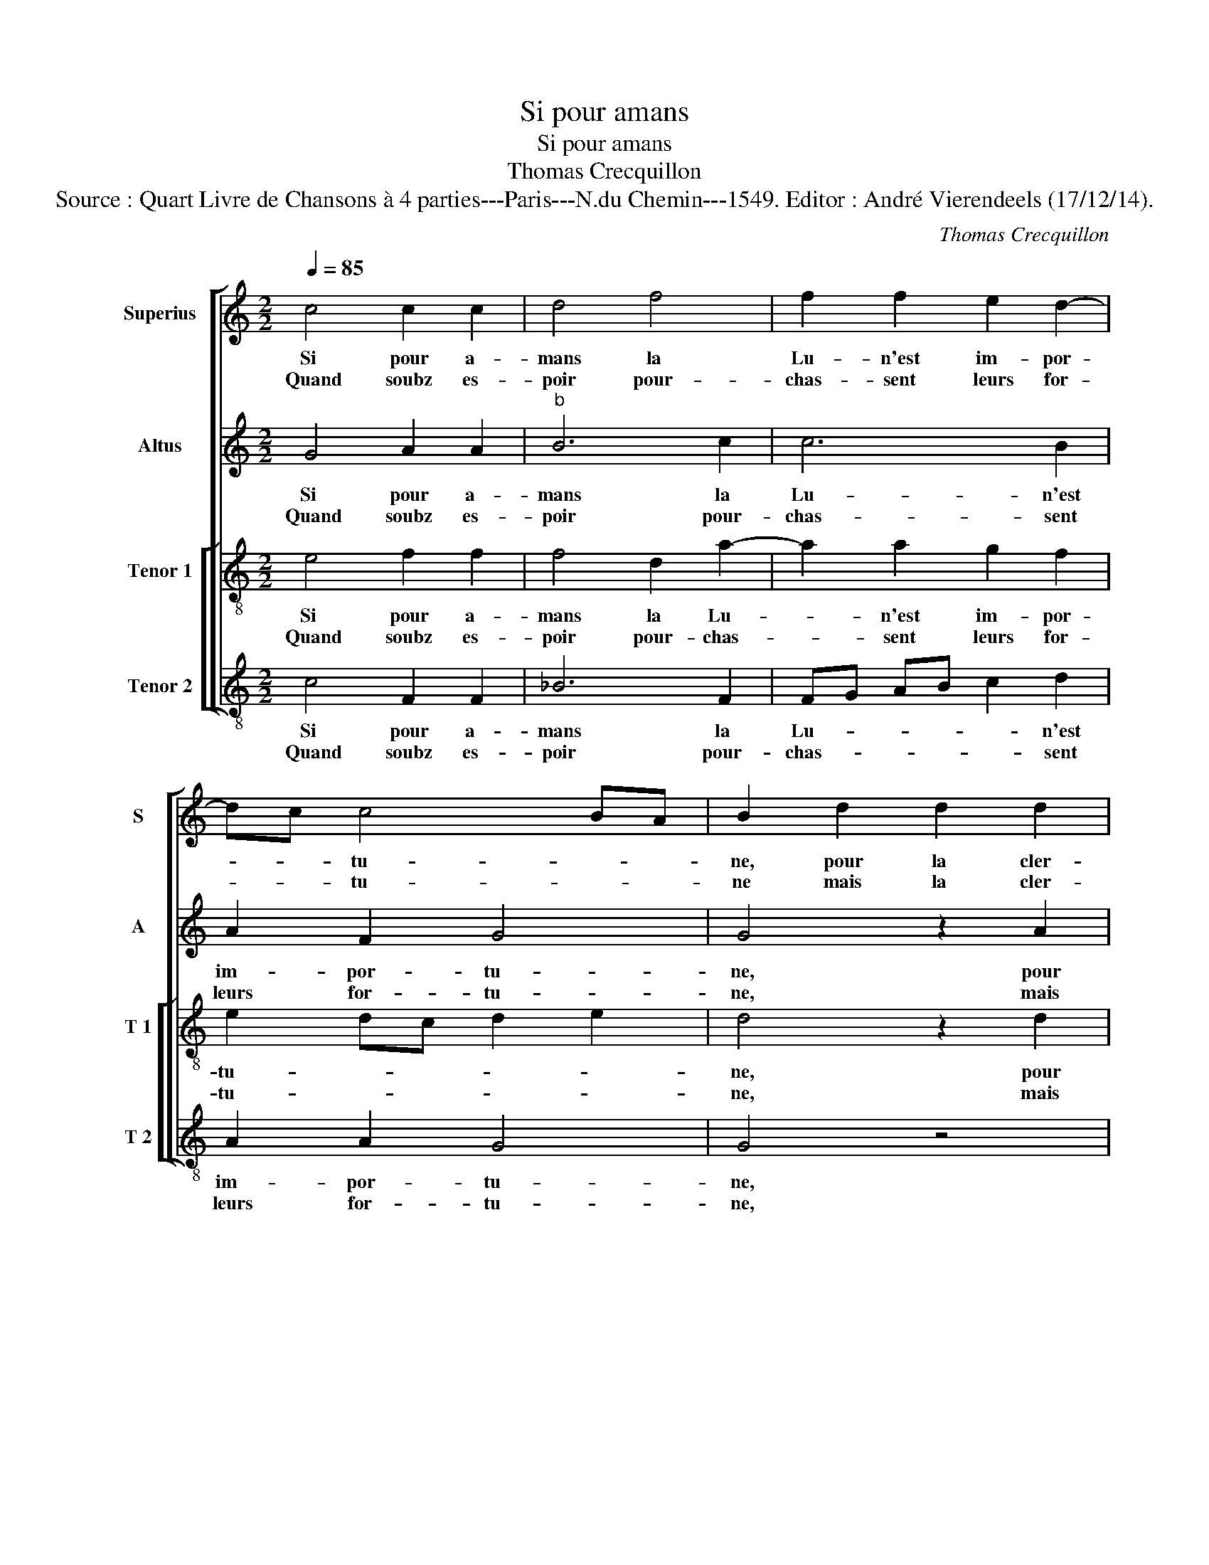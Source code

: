 X:1
T:Si pour amans
T:Si pour amans
T:Thomas Crecquillon
T:Source : Quart Livre de Chansons à 4 parties---Paris---N.du Chemin---1549. Editor : André Vierendeels (17/12/14).
C:Thomas Crecquillon
%%score [ 1 2 [ 3 4 ] ]
L:1/8
Q:1/4=85
M:2/2
K:C
V:1 treble nm="Superius" snm="S"
V:2 treble nm="Altus" snm="A"
V:3 treble-8 nm="Tenor 1" snm="T 1"
V:4 treble-8 nm="Tenor 2" snm="T 2"
V:1
 c4 c2 c2 | d4 f4 | f2 f2 e2 d2- | dc c4 BA | B2 d2 d2 d2 | g3 f e2 d2 | c2 d2 ef ge | %7
w: Si pour a-|mans la|Lu- n'est im- por-|* * tu- * *|ne, pour la cler-|te- _ _ qu'el-|le de- mon- * * *|
w: Quand soubz es-|poir pour-|chas- sent leurs for-|* * tu- * *|ne mais la cler-|té _ _ de|la Lu- * * * *|
 fe dc BG c2- | c2 B2 c4 :: z2 c2 c2 B2 | A4 c4 | c2 c2 B2 A2 | B2 d2 d2 d2 | g3 f e2 d2 | %14
w: * * * * * * stre|_ de nuict.,|dont sont con-|trainctz d'at-|ten- dre la mi-|nuict, d'at- ten- dre|la _ _ _|
w: * * * * ne _ leurs|_ nuit, _||||||
 c2 d4 c2- | c2 BA B4 | z2 d2 d2 d2 | g3 f e2 d2 | c2 d4 c2- | c2 B2 c4 | z4 c4 | c2 c2 B2 G2 | %22
w: _ _ _|* mi- * nuict,|que la cler-|té de leurs yeulx|se re- con-|* * se,|et|si n'ont lors de|
w: ||||||||
 A2 B2 c2 A2- | A2 G4 F2 | G4 z2 d2 | e2 d2 d4- | d2 d2 f4- | f2 e2 d2 c2 | B4 A2 c2- | c2 BA G4 | %30
w: leurs da- mes res-|* pon- *|ce, prest|sont de choir|_ en grand|_ des- es- pe-|ran- * *|* * * ce,|
w: ||||||||
 z4 c4 | c2 c2 d4 | f4 f2 f2 | e2 d4 c2- | c2 BA B2 d2 | d2 d2 g3 f | e2 d2 c2 d2 | ef ge fe dc | %38
w: n'es-|toit qu'a- mour|cest ar- rest|leurs pro- non-|* * * ce, la|fin d'es- poir _|_ c'est d'a- voir|iou- * * * * * * *|
w: ||||||||
 BG c4 B2 | c8 |] %40
w: ys- * san- *|ce.|
w: ||
V:2
 G4 A2 A2 |"^b" B6 c2 | c6 B2 | A2 F2 G4 | G4 z2 A2 | B2 B2 B4 | G4 A2 B2 | c2 A2 G4- | G8 :: %9
w: Si pour a-|mans la|Lu- n'est|im- por- tu-|ne, pour|la cler- té|qu'el- le mon-|stre de nuict,|_|
w: Quand soubz es-|poir pour-|chas- sent|leurs for- tu-|ne, mais|la cler- té|de la Lu-|ne leurs nuit,|_|
 z2 G2 A2 G2 | E4 A4 | A2 A2 G2 F2 | G2 D2 DC B,A, | B,4 z2 G2 | G2 G2 C2 C2 | G8 | z2 G2 B2 B2 | %17
w: dont sont con-|trainctz d'at-|ten- dre la mi-|nuict, d'at- ten- * * *|dre d'at-|ten- dre la mi-|nuict,|que la cler-|
w: ||||||||
 B2 c2 c2 c2 | G2 G2 A4 | G8 | z4 G4 | G2 G2 G2 D2 | E2 G4 F2 | D2 E4 DC | B,4 z2 B2 | c2 A2 B4 | %26
w: té de leurs yeulx|se re- con-|se,|et|si n'ont lors de|leurs da- mes|res- pon- * *|ce, prest|sont de choir|
w: |||||||||
 B4 c4- |"^b""^b" c2 B2 B2 A2 | G4 E4 | F4 E4 | z4 G4 |"^b" A2 A2 B4- | B2 c2 c4- | c2 A2 G2 F2 | %34
w: en grand|_ des- es- pe-|ran- *|* ce,|n'est-|toit qu'a- mour|_ ar- rest|_ leurs pro- non-|
w: ||||||||
 G4 G4 | z2 A2 B2 B2 | B4 G4 | A2 B2 c2 A2 | G8 | E8 |] %40
w: * ce,|la fin d'es-|poir c'est|d'a- voir iou- ys-|san-|ce.|
w: ||||||
V:3
 e4 f2 f2 | f4 d2 a2- | a2 a2 g2 f2 | e2 dc d2 e2 | d4 z2 d2 | d2 d2 g3 f | e2 d2 c2 d2 | %7
w: Si pour a-|mans la Lu-|* n'est im- por-|tu- * * * *|ne, pour|la cler- té _|_ qu'el- le mon-|
w: Quand soubz es-|poir pour- chas-|* sent leurs for-|tu- * * * *|ne, mais|la cler- té _|_ de la Lu-|
 ag fe dc e2 | d4 c4 :: z2 e2 f2 d2 | c4 f4 | f2 f2 d2 d2 | d4 z2 d2 | d2 d2 g3 f | e2 d2 e4- | %15
w: * * * * * * stre|de nuict,|dont sont con-|trainctz d'at-|ten- dre la mi-|nuict, d'at-|ten- dre la _|_ mi- nuict,|
w: ne _ _ _ _ _ _|leurs nuit,|||||||
 e4 d2 d2 | d2 d2 B2 d2 | e2 e2 g3 f | e2 d2 e2 f2 | d4 c4 | z4 e4 | e2 e2 d2 B2 | c2 d2 e2 c2- | %23
w: _ que la|cler- té de leurs|yeulx se re- *|* con- * *|* se,|et|si n'ont lors de|leurs da- mes res-|
w: ||||||||
 c2 B2 c4 | d4 z2 g2 | e2 f2 g4- | g2 g2 a4- | a2 g2 f3 e | d2 e3 d cB | A4 c4 | z4 e4 | f2 f2 f4 | %32
w: * pon- ce|_ prest|sont de choir|_ en grand|_ des- es- pe-|ran- * * * *|* ce,|n'es-|toit qu'a- mour|
w: |||||||||
 z2 a2 a2 a2 | g2 f2 e2 dc | d2 e2 d4 | z2 d2 d2 d2 | g3 f e2 d2 | c2 d2 ag fe | dc e2 d4 | c8 |] %40
w: c'est ar- rest|leurs pro- non- * *|* * ce,|la fin d'es-|poir _ _ c'est|d'a- voir iou- * * *|ys- * san- *|ce.|
w: ||||||||
V:4
 c4 F2 F2 | _B6 F2 | FG AB c2 d2 | A2 A2 G4 | G4 z4 | G4 G2 G2 | c2 B2 A2 G2 | F4 G4- | G4 C4 :: %9
w: Si pour a-|mans la|Lu- * * * * n'est|im- por- tu-|ne,|la cler- té|qu'el- le mon- stre|de- *|* nuict,|
w: Quand soubz es-|poir pour-|chas- * * * * sent|leurs for- tu-|ne,|mais le cler-|té de la Lu-|ne leurs|_ nuit,|
 z2 c2 F2 G2 | A4 F4 | F2 F2 G2 D2 | G8 | z2 G2 G2 G2 | c2 B2 A3 G | E3 F G4 | z2 G2 G2 G2 | %17
w: dont sont con-|trainctz d'at-|ten- dre la mi-|nuict,|d'at- ten- dre|la _ _ _|mi- * nuict,|que la cler-|
w: ||||||||
 E2 C2 c4- | c2 B2 A2 F2 | G4 C4 | z4 C4 | C2 C2 G4 | z2 G2 E2 F2 | G2 G2 A4 | G4 z2 G2 | %25
w: té de leurs|_ yeulx se re-|con- se,|et|si n'ont lors|de leurs da-|mes res- pon-|ce, prest|
w: ||||||||
 c2 d2 G4- | G2 G2 F4- |"^b" F2 G2 B2 F2 | G4 A4 | F4 C4 | z4 c4 |"^b" F2 F2 B4- | B2 F2 FG AB | %33
w: sont de choir|_ en grand|_ des- es- pe-|ran- *|* ce,|n'es-|toit qu'a- mour|_ c'est ar- * * *|
w: ||||||||
 c2 d2 G2 A2 | G4 G4 | z4 G4 | G2 G2 c2 B2 | A2 G2 F2 F2 | G8 | C8 |] %40
w: * rest leur pro-|non- ce,|la|fin d'es- poir c'est|d'a- voir iou- ys-|san-|ce.|
w: |||||||


